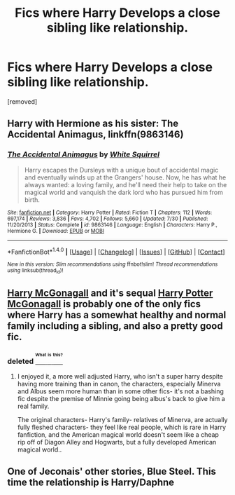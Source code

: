 #+TITLE: Fics where Harry Develops a close sibling like relationship.

* Fics where Harry Develops a close sibling like relationship.
:PROPERTIES:
:Author: Gator4798
:Score: 6
:DateUnix: 1472437694.0
:DateShort: 2016-Aug-29
:FlairText: Request
:END:
[removed]


** Harry with Hermione as his sister: *The Accidental Animagus*, linkffn(9863146)
:PROPERTIES:
:Author: InquisitorCOC
:Score: 3
:DateUnix: 1472439101.0
:DateShort: 2016-Aug-29
:END:

*** [[http://www.fanfiction.net/s/9863146/1/][*/The Accidental Animagus/*]] by [[https://www.fanfiction.net/u/5339762/White-Squirrel][/White Squirrel/]]

#+begin_quote
  Harry escapes the Dursleys with a unique bout of accidental magic and eventually winds up at the Grangers' house. Now, he has what he always wanted: a loving family, and he'll need their help to take on the magical world and vanquish the dark lord who has pursued him from birth.
#+end_quote

^{/Site/: [[http://www.fanfiction.net/][fanfiction.net]] *|* /Category/: Harry Potter *|* /Rated/: Fiction T *|* /Chapters/: 112 *|* /Words/: 697,174 *|* /Reviews/: 3,836 *|* /Favs/: 4,702 *|* /Follows/: 5,660 *|* /Updated/: 7/30 *|* /Published/: 11/20/2013 *|* /Status/: Complete *|* /id/: 9863146 *|* /Language/: English *|* /Characters/: Harry P., Hermione G. *|* /Download/: [[http://www.ff2ebook.com/old/ffn-bot/index.php?id=9863146&source=ff&filetype=epub][EPUB]] or [[http://www.ff2ebook.com/old/ffn-bot/index.php?id=9863146&source=ff&filetype=mobi][MOBI]]}

--------------

*FanfictionBot*^{1.4.0} *|* [[[https://github.com/tusing/reddit-ffn-bot/wiki/Usage][Usage]]] | [[[https://github.com/tusing/reddit-ffn-bot/wiki/Changelog][Changelog]]] | [[[https://github.com/tusing/reddit-ffn-bot/issues/][Issues]]] | [[[https://github.com/tusing/reddit-ffn-bot/][GitHub]]] | [[[https://www.reddit.com/message/compose?to=tusing][Contact]]]

^{/New in this version: Slim recommendations using/ ffnbot!slim! /Thread recommendations using/ linksub(thread_id)!}
:PROPERTIES:
:Author: FanfictionBot
:Score: 1
:DateUnix: 1472439118.0
:DateShort: 2016-Aug-29
:END:


** [[https://www.fanfiction.net/s/3160475/1/Harry-McGonagall][Harry McGonagall]] and it's sequal [[https://www.fanfiction.net/s/5820125/1/Harry-Potter-McGonagall][Harry Potter McGonagall]] is probably one of the only fics where Harry has a somewhat healthy and normal family including a sibling, and also a pretty good fic.
:PROPERTIES:
:Author: Sirikia
:Score: 2
:DateUnix: 1472437820.0
:DateShort: 2016-Aug-29
:END:

*** deleted [[https://pastebin.com/FcrFs94k/86211][^{^{^{What}}} ^{^{^{is}}} ^{^{^{this?}}}]]
:PROPERTIES:
:Score: 2
:DateUnix: 1472442272.0
:DateShort: 2016-Aug-29
:END:

**** I enjoyed it, a more well adjusted Harry, who isn't a super harry despite having more training than in canon, the characters, especially Minerva and Albus seem more human than in some other fics- it's not a bashing fic despite the premise of Minnie going being albus's back to give him a real family.

The original characters- Harry's family- relatives of Minerva, are actually fully fleshed characters- they feel like real people, which is rare in Harry fanfiction, and the American magical world doesn't seem like a cheap rip off of Diagon Alley and Hogwarts, but a fully developed American magical world..
:PROPERTIES:
:Author: Sirikia
:Score: 2
:DateUnix: 1472445274.0
:DateShort: 2016-Aug-29
:END:


** One of Jeconais' other stories, Blue Steel. This time the relationship is Harry/Daphne
:PROPERTIES:
:Author: BaldBombshell
:Score: 1
:DateUnix: 1472575545.0
:DateShort: 2016-Aug-30
:END:
